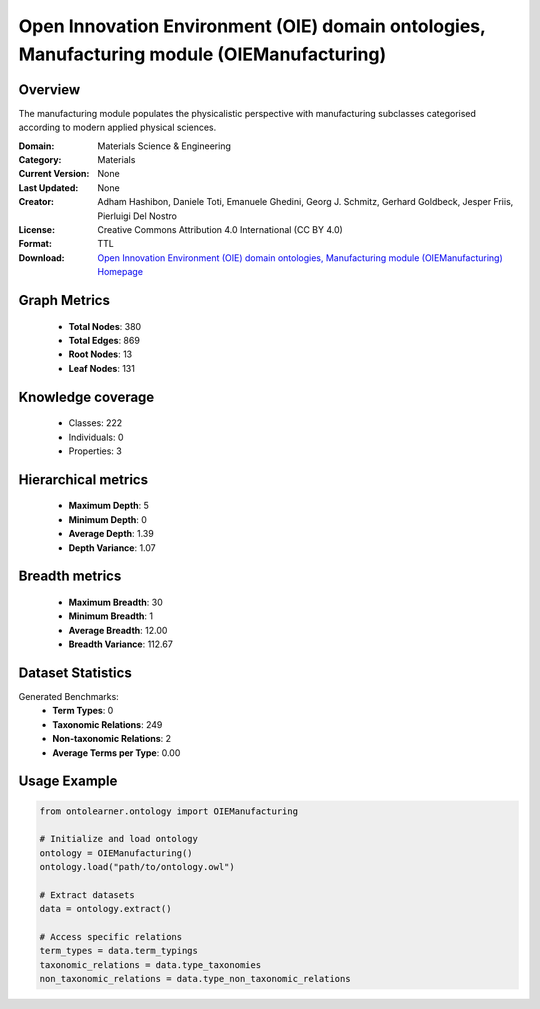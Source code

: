 Open Innovation Environment (OIE) domain ontologies, Manufacturing module (OIEManufacturing)
==========================

Overview
--------
The manufacturing module populates the physicalistic perspective with manufacturing subclasses categorised
according to modern applied physical sciences.

:Domain: Materials Science & Engineering
:Category: Materials
:Current Version: None
:Last Updated: None
:Creator: Adham Hashibon, Daniele Toti, Emanuele Ghedini, Georg J. Schmitz, Gerhard Goldbeck, Jesper Friis, Pierluigi Del Nostro
:License: Creative Commons Attribution 4.0 International (CC BY 4.0)
:Format: TTL
:Download: `Open Innovation Environment (OIE) domain ontologies, Manufacturing module (OIEManufacturing) Homepage <https://github.com/emmo-repo/OIE-Ontologies/>`_

Graph Metrics
-------------
    - **Total Nodes**: 380
    - **Total Edges**: 869
    - **Root Nodes**: 13
    - **Leaf Nodes**: 131

Knowledge coverage
------------------
    - Classes: 222
    - Individuals: 0
    - Properties: 3

Hierarchical metrics
--------------------
    - **Maximum Depth**: 5
    - **Minimum Depth**: 0
    - **Average Depth**: 1.39
    - **Depth Variance**: 1.07

Breadth metrics
------------------
    - **Maximum Breadth**: 30
    - **Minimum Breadth**: 1
    - **Average Breadth**: 12.00
    - **Breadth Variance**: 112.67

Dataset Statistics
------------------
Generated Benchmarks:
    - **Term Types**: 0
    - **Taxonomic Relations**: 249
    - **Non-taxonomic Relations**: 2
    - **Average Terms per Type**: 0.00

Usage Example
-------------
.. code-block:: python

    from ontolearner.ontology import OIEManufacturing

    # Initialize and load ontology
    ontology = OIEManufacturing()
    ontology.load("path/to/ontology.owl")

    # Extract datasets
    data = ontology.extract()

    # Access specific relations
    term_types = data.term_typings
    taxonomic_relations = data.type_taxonomies
    non_taxonomic_relations = data.type_non_taxonomic_relations
